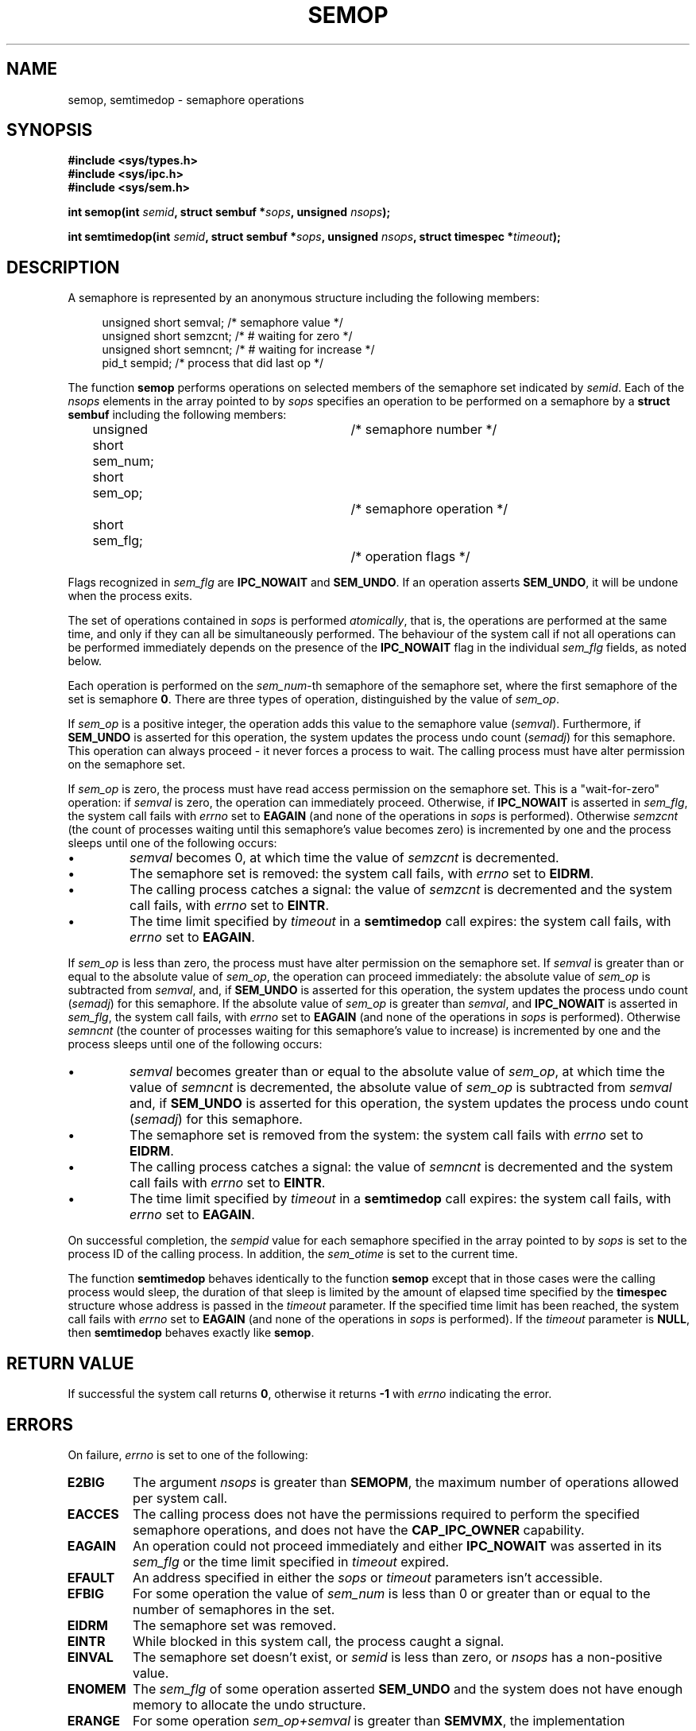 .\" Copyright 1993 Giorgio Ciucci (giorgio@crcc.it)
.\"
.\" Permission is granted to make and distribute verbatim copies of this
.\" manual provided the copyright notice and this permission notice are
.\" preserved on all copies.
.\"
.\" Permission is granted to copy and distribute modified versions of this
.\" manual under the conditions for verbatim copying, provided that the
.\" entire resulting derived work is distributed under the terms of a
.\" permission notice identical to this one
.\" 
.\" Since the Linux kernel and libraries are constantly changing, this
.\" manual page may be incorrect or out-of-date.  The author(s) assume no
.\" responsibility for errors or omissions, or for damages resulting from
.\" the use of the information contained herein.  The author(s) may not
.\" have taken the same level of care in the production of this manual,
.\" which is licensed free of charge, as they might when working
.\" professionally.
.\" 
.\" Formatted or processed versions of this manual, if unaccompanied by
.\" the source, must acknowledge the copyright and authors of this work.
.\"
.\" Modified 1996-10-22, Eric S. Raymond <esr@thyrsus.com>
.\" Modified 2002-01-08, Michael Kerrisk <mtk16@ext.canterbury.ac.nz>
.\" Modified 2003-04-28, Ernie Petrides <petrides@redhat.com>
.\" Modified 2004-05-27, Michael Kerrisk <mtk16@ext.canterbury.ac.nz>
.\"
.TH SEMOP 2 2003-04-28 "Linux 2.4" "Linux Programmer's Manual" 
.SH NAME
semop, semtimedop \- semaphore operations
.SH SYNOPSIS
.nf
.B
#include <sys/types.h>
.B
#include <sys/ipc.h>
.B
#include <sys/sem.h>
.fi
.sp
.BI "int semop(int " semid ,
.BI "struct sembuf *" sops ,
.BI "unsigned " nsops );
.sp
.BI "int semtimedop(int " semid ,
.BI "struct sembuf *" sops ,
.BI "unsigned " nsops ,
.BI "struct timespec *" timeout );
.SH DESCRIPTION
A semaphore is represented by an anonymous structure
including the following members:
.sp
.in +4n
.nf
unsigned short  semval;   /* semaphore value */
unsigned short  semzcnt;  /* # waiting for zero */
unsigned short  semncnt;  /* # waiting for increase */
pid_t           sempid;   /* process that did last op */
.sp
.in -4n
.fi
The function
.B semop
performs operations on selected members of the semaphore set indicated by
.IR semid .
Each of the
.I nsops
elements in the array pointed to by
.I sops
specifies an operation to be performed on a semaphore by a
.B "struct sembuf"
including the following members:
.sp
.in +4n
.nf
unsigned short sem_num;	/* semaphore number */
short sem_op;			/* semaphore operation */
short sem_flg;			/* operation flags */
.sp
.in -4n
.fi
Flags recognized in
.I sem_flg
are
.B IPC_NOWAIT
and
.BR SEM_UNDO .
If an operation asserts
.BR SEM_UNDO ,
it will be undone when the process exits.
.PP
The set of operations contained in
.I sops
is performed
.IR atomically ,
that is, the operations are performed at the same time, and only
if they can all be simultaneously performed.
The behaviour of the system call if not all operations can be
performed immediately depends on the presence of the
.B IPC_NOWAIT
flag in the individual
.I sem_flg
fields, as noted below.

Each operation is performed on the
.IR sem_num \-th
semaphore of the semaphore set, where the first semaphore of the set
is semaphore
.BR 0 .
There are three types of operation, distinguished by the value of
.IR sem_op .
.PP
If
.I sem_op
is a positive integer, the operation adds this value to
the semaphore value
.RI  ( semval ).
Furthermore, if
.B SEM_UNDO
is asserted for this operation, the system updates the process undo count
.RI ( semadj )
for this semaphore.
This operation can always proceed \- it never forces a process to wait.
The calling process must have alter permission on the semaphore set.
.PP
If
.I sem_op
is zero, the process must have read access permission on the semaphore
set.
This is a "wait-for-zero" operation: if
.I semval
is zero, the operation can immediately proceed.
Otherwise, if
.B IPC_NOWAIT
is asserted in
.IR sem_flg ,
the system call fails with
.I errno
set to
.B EAGAIN
(and none of the operations in
.I sops
is performed).
Otherwise
.I semzcnt
(the count of processes waiting until this semaphore's value becomes zero)
is incremented by one and the process sleeps until
one of the following occurs:
.IP \(bu
.I semval
becomes 0, at which time the value of
.I semzcnt
is decremented.
.IP \(bu
The semaphore set
is removed: the system call fails, with
.I errno
set to
.BR EIDRM .
.IP \(bu
The calling process catches a signal:
the value of
.I semzcnt
is decremented and the system call fails, with
.I errno
set to
.BR EINTR .
.IP \(bu
The time limit specified by
.I timeout
in a
.B semtimedop
call expires: the system call fails, with
.I errno
set to
.BR EAGAIN .
.PP
If
.I sem_op
is less than zero, the process must have alter permission on the
semaphore set.
If
.I semval
is greater than or equal to the absolute value of
.IR sem_op ,
the operation can proceed immediately:
the absolute value of
.I sem_op
is subtracted from
.IR semval ,
and, if
.B SEM_UNDO
is asserted for this operation, the system updates the process undo count
.RI ( semadj )
for this semaphore.
If the absolute value of
.I sem_op
is greater than
.IR semval ,
and
.B IPC_NOWAIT
is asserted in
.IR sem_flg ,
the system call fails, with
.I errno
set to
.B EAGAIN
(and none of the operations in
.I sops
is performed).
Otherwise
.I semncnt
(the counter of processes waiting for this semaphore's value to increase)
is incremented by one and the process sleeps until
one of the following occurs:
.IP \(bu
.I semval
becomes greater than or equal to the absolute value of
.IR sem_op ,
at which time the value of
.I semncnt
is decremented, the absolute value of
.I sem_op
is subtracted from
.I semval
and, if
.B SEM_UNDO
is asserted for this operation, the system updates the process undo count
.RI ( semadj )
for this semaphore.
.IP \(bu
The semaphore set is removed from the system: the system call fails with
.I errno
set to
.BR EIDRM .
.IP \(bu
The calling process catches a signal:
the value of
.I semncnt
is decremented and the system call fails with
.I errno
set to
.BR EINTR .
.IP \(bu
The time limit specified by
.I timeout
in a
.B semtimedop
call expires: the system call fails, with
.I errno
set to
.BR EAGAIN .
.PP
On successful completion, the
.I sempid
value for each semaphore specified in the array pointed to by
.I sops
is set to the process ID of the calling process.
In addition, the
.I sem_otime
.\" and
.\" .I sem_ctime
is set to the current time.
.PP
The function
.B semtimedop
behaves identically to the function
.B semop
except that in those cases were the calling process would sleep,
the duration of that sleep is limited by the amount of elapsed
time specified by the
.B timespec
structure whose address is passed in the
.I timeout
parameter.  If the specified time limit has been reached,
the system call fails with
.I errno
set to
.B EAGAIN
(and none of the operations in
.I sops
is performed).
If the
.I timeout
parameter is
.BR NULL ,
then
.B semtimedop
behaves exactly like
.BR semop .
.SH "RETURN VALUE"
If successful the system call returns
.BR 0 ,
otherwise it returns
.B \-1
with
.I errno
indicating the error.
.SH ERRORS
On failure,
.I errno
is set to one of the following:
.TP
.B E2BIG
The argument
.I nsops
is greater than
.BR SEMOPM ,
the maximum number of operations allowed per system
call.
.TP
.B EACCES
The calling process does not have the permissions required
to perform the specified semaphore operations,
and does not have the
.B CAP_IPC_OWNER
capability.
.TP
.B EAGAIN
An operation could not proceed immediately and either
.BR IPC_NOWAIT
was asserted in its
.I sem_flg
or the time limit specified in
.I timeout
expired.
.TP
.B EFAULT
An address specified in either the
.I sops
or
.I timeout
parameters isn't accessible.
.TP
.B EFBIG
For some operation the value of
.I sem_num
is less than 0 or greater than or equal to the number
of semaphores in the set.
.TP
.B EIDRM
The semaphore set was removed.
.TP
.B EINTR
While blocked in this system call, the process caught a signal.
.TP
.B EINVAL
The semaphore set doesn't exist, or
.I semid
is less than zero, or
.I nsops
has a non-positive value.
.TP
.B ENOMEM
The
.I sem_flg
of some operation asserted
.B SEM_UNDO
and the system does not have enough memory to allocate the undo
structure.
.TP
.B ERANGE
For some operation
.I sem_op+semval
is greater than
.BR SEMVMX ,
the implementation dependent maximum value for
.IR semval .
.SH NOTES
The
.I sem_undo
structures of a process aren't inherited across a
.BR fork (2)
system call, but they are inherited across a
.BR execve (2)
system call.
.PP
.B semop
is never automatically restarted after being interrupted by a signal handler,
regardless of the setting of the
.B SA_RESTART
flags when establishing a signal handler.
.PP
.I semadj
is a per\-process integer which is simply the (negative) count
of all semaphore operations performed specifying the
.B SEM_UNDO
flag.
When a semaphore's value is directly set using the
.B SETVAL
or
.B SETALL
request to
.BR semctl (2),
the corresponding
.I semadj
values in all processes are cleared.
.PP
The \fIsemval\fP, \fIsempid\fP, \fIsemzcnt\fP, and \fIsemnct\fP values
for a semaphore can all be retrieved using appropriate
.BR semctl (2)
calls.
.PP
The followings are limits on semaphore set resources affecting a
.B semop
call:
.TP
.B SEMOPM
Maximum number of operations allowed for one
.B semop
call (32).
.TP
.B SEMVMX
Maximum allowable value for
.IR semval :
implementation dependent (32767).
.PP
The implementation has no intrinsic limits for
the adjust on exit maximum value
.RB ( SEMAEM ),
the system wide maximum number of undo structures
.RB ( SEMMNU )
and the per\-process maximum number of undo entries system parameters.
.SH BUGS
When a process terminates, its set of associated
.I semadj
structures is used to undo the effect of all of the
semaphore operations it performed with the
.B SEM_UNDO
flag.
This raises a difficulty: if one (or more) of these semaphore adjustments
would result in an attempt to decrease a semaphore's value below zero,
what should an implementation do?
One possible approach would be to block until all the semaphore
adjustments could be performed.
This is however undesirable since it could force process termination to
block for arbitrarily long periods.
Another possibility is that such semaphore adjustments could be ignored
altogether (somewhat analogously to failing when
.B IPC_NOWAIT
is specified for a semaphore operation).
Linux adopts a third approach: decreasing the semaphore value
as far as possible (i.e., to zero) and allowing process
termination to proceed immediately.
.SH "CONFORMING TO"
SVr4, SVID.  SVr4 documents additional error conditions EINVAL, EFBIG,
ENOSPC.
.SH "SEE ALSO"
.BR semctl (2),
.BR semget (2),
.BR sigaction (2),
.BR ipc (5),
.BR capabilities (7)
